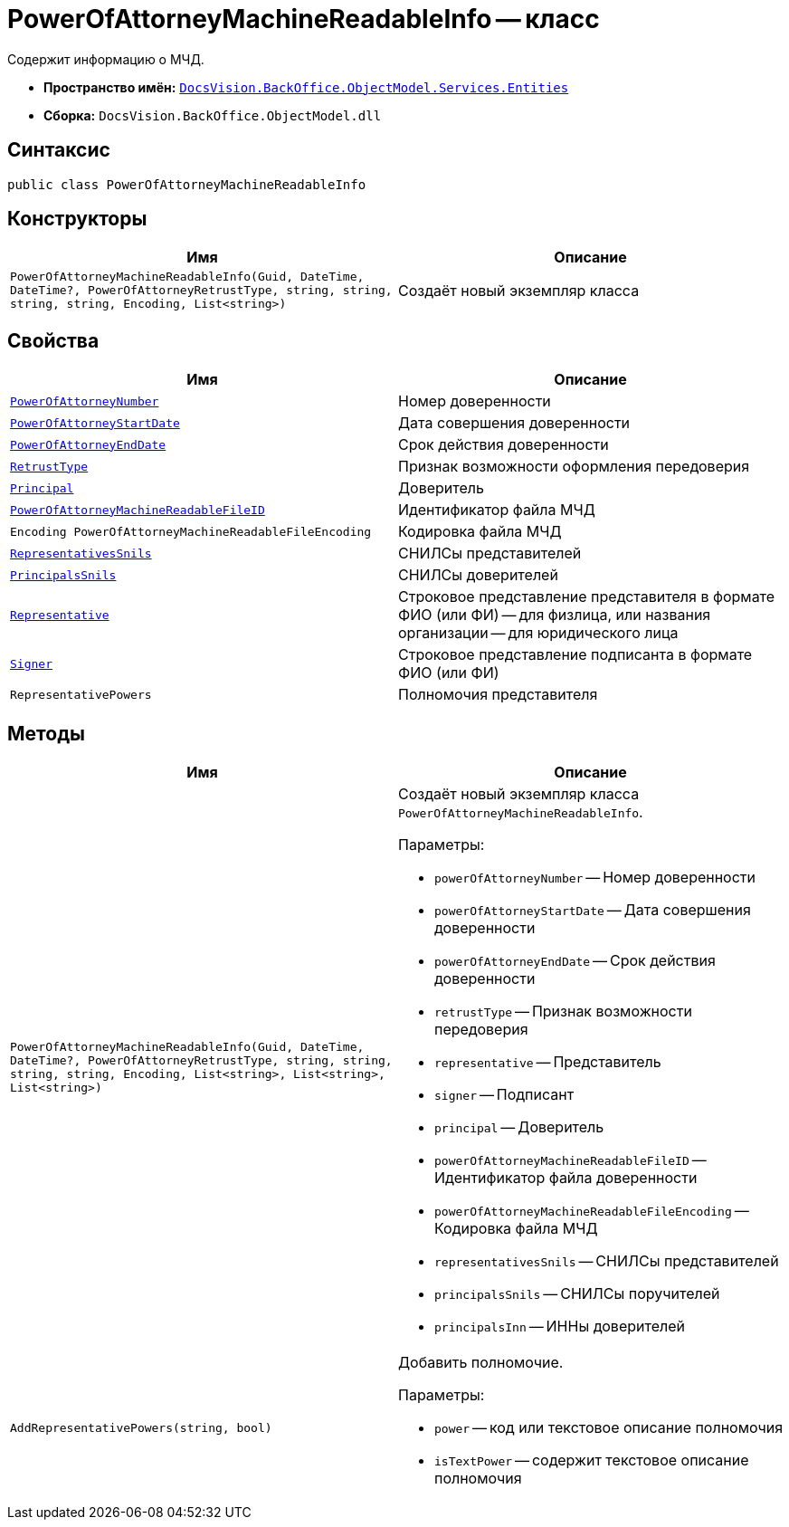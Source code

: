 = PowerOfAttorneyMachineReadableInfo -- класс

Содержит информацию о МЧД.

* *Пространство имён:* `xref:Entities/Entities_NS.adoc[DocsVision.BackOffice.ObjectModel.Services.Entities]`
* *Сборка:* `DocsVision.BackOffice.ObjectModel.dll`

== Синтаксис

[source,csharp]
----
public class PowerOfAttorneyMachineReadableInfo
----

== Конструкторы

[cols=",",options="header"]
|===
|Имя |Описание

|`PowerOfAttorneyMachineReadableInfo(Guid,
DateTime,
DateTime?,
PowerOfAttorneyRetrustType,
string,
string,
string,
string,
Encoding,
List<string>)` |Создаёт новый экземпляр класса
|===

== Свойства

[cols=",",options="header"]
|===
|Имя |Описание

|`http://msdn.microsoft.com/ru-ru/library/system.guid.aspx[PowerOfAttorneyNumber]` |Номер доверенности
|`http://msdn.microsoft.com/ru-ru/library/system.datetime.aspx[PowerOfAttorneyStartDate]` |Дата совершения доверенности
|`http://msdn.microsoft.com/ru-ru/library/system.datetime.aspx[PowerOfAttorneyEndDate]` |Срок действия доверенности
|`xref:BackOffice-ObjectModel-Powers:PowerOfAttorneyRetrustType_EN.adoc[RetrustType]` |Признак возможности оформления передоверия
|`http://msdn.microsoft.com/ru-ru/library/system.string.aspx[Principal]` |Доверитель
|`http://msdn.microsoft.com/ru-ru/library/system.string.aspx[PowerOfAttorneyMachineReadableFileID]` |Идентификатор файла МЧД
|`Encoding PowerOfAttorneyMachineReadableFileEncoding` |Кодировка файла МЧД
|`http://msdn.microsoft.com/ru-ru/library/system.string.aspx[RepresentativesSnils]` |СНИЛСы представителей
|`http://msdn.microsoft.com/ru-ru/library/system.string.aspx[PrincipalsSnils]` |СНИЛСы доверителей
|`http://msdn.microsoft.com/ru-ru/library/system.string.aspx[Representative]` |Строковое представление представителя в формате ФИО (или ФИ) -- для физлица, или названия организации -- для юридического лица
|`http://msdn.microsoft.com/ru-ru/library/system.string.aspx[Signer]` |Строковое представление подписанта в формате ФИО (или ФИ)
|`RepresentativePowers` |Полномочия представителя
|===

== Методы

[cols=",",options="header"]
|===
|Имя |Описание

|`PowerOfAttorneyMachineReadableInfo(Guid,
DateTime,
DateTime?,
PowerOfAttorneyRetrustType,
string,
string,
string,
string,
Encoding,
List<string>,
List<string>,
List<string>)`
a|Создаёт новый экземпляр класса `PowerOfAttorneyMachineReadableInfo`.

.Параметры:
* `powerOfAttorneyNumber` -- Номер доверенности
* `powerOfAttorneyStartDate` -- Дата совершения доверенности
* `powerOfAttorneyEndDate` -- Срок действия доверенности
* `retrustType` -- Признак возможности передоверия
* `representative` -- Представитель
* `signer` -- Подписант
* `principal` -- Доверитель
* `powerOfAttorneyMachineReadableFileID` -- Идентификатор файла доверенности
* `powerOfAttorneyMachineReadableFileEncoding` -- Кодировка файла МЧД
* `representativesSnils` -- СНИЛСы представителей
* `principalsSnils` -- СНИЛСы поручителей
* `principalsInn` -- ИННы доверителей

|`AddRepresentativePowers(string, bool)`
a|Добавить полномочие.

.Параметры:
* `power` -- код или текстовое описание полномочия
* `isTextPower` -- содержит текстовое описание полномочия
|===
